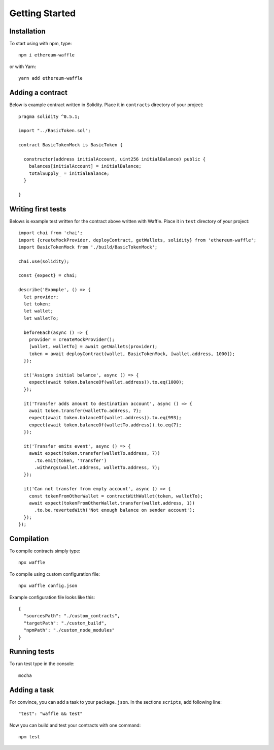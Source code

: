 Getting Started
===============

Installation
------------

To start using with npm, type:
::

  npm i ethereum-waffle

or with Yarn:
::

  yarn add ethereum-waffle


Adding a contract
-----------------

Below is example contract written in Solidity. Place it in ``contracts`` directory of your project:

::

  pragma solidity ^0.5.1;

  import "../BasicToken.sol";

  contract BasicTokenMock is BasicToken {

    constructor(address initialAccount, uint256 initialBalance) public {
      balances[initialAccount] = initialBalance;
      totalSupply_ = initialBalance;
    }

  }


Writing first tests
-------------------
Belows is example test written for the contract above written with Waffle. Place it in ``test`` directory of your project:

::

  import chai from 'chai';
  import {createMockProvider, deployContract, getWallets, solidity} from 'ethereum-waffle';
  import BasicTokenMock from './build/BasicTokenMock';

  chai.use(solidity);

  const {expect} = chai;

  describe('Example', () => {
    let provider;
    let token;
    let wallet;
    let walletTo;

    beforeEach(async () => {
      provider = createMockProvider();
      [wallet, walletTo] = await getWallets(provider);
      token = await deployContract(wallet, BasicTokenMock, [wallet.address, 1000]);
    });

    it('Assigns initial balance', async () => {
      expect(await token.balanceOf(wallet.address)).to.eq(1000);
    });

    it('Transfer adds amount to destination account', async () => {
      await token.transfer(walletTo.address, 7);
      expect(await token.balanceOf(wallet.address)).to.eq(993);
      expect(await token.balanceOf(walletTo.address)).to.eq(7);
    });

    it('Transfer emits event', async () => {
      await expect(token.transfer(walletTo.address, 7))
        .to.emit(token, 'Transfer')
        .withArgs(wallet.address, walletTo.address, 7);
    });

    it('Can not transfer from empty account', async () => {
      const tokenFromOtherWallet = contractWithWallet(token, walletTo);
      await expect(tokenFromOtherWallet.transfer(wallet.address, 1))
        .to.be.revertedWith('Not enough balance on sender account');
    });
  });


Compilation
-----------
To compile contracts simply type:
::

  npx waffle


To compile using custom configuration file:
::

  npx waffle config.json


Example configuration file looks like this:
::

  {
    "sourcesPath": "./custom_contracts",
    "targetPath": "./custom_build",
    "npmPath": "./custom_node_modules"
  }


Running tests
-------------

To run test type in the console:
::

  mocha


Adding a task
-------------

For convince, you can add a task to your ``package.json``. In the sections ``scripts``, add following line:
::

  "test": "waffle && test"


Now you can build and test your contracts with one command:
::

  npm test


